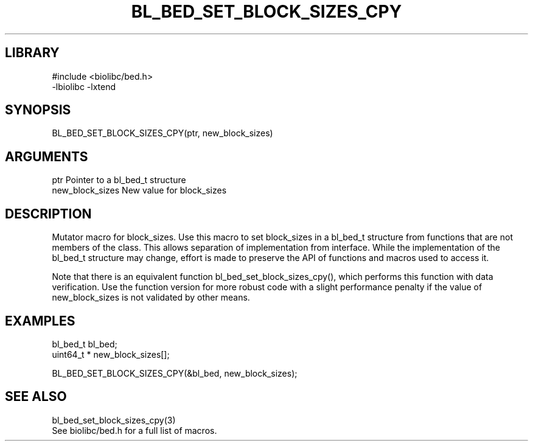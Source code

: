 \" Generated by /home/bacon/scripts/gen-get-set
.TH BL_BED_SET_BLOCK_SIZES_CPY 3

.SH LIBRARY
.nf
.na
#include <biolibc/bed.h>
-lbiolibc -lxtend
.ad
.fi

\" Convention:
\" Underline anything that is typed verbatim - commands, etc.
.SH SYNOPSIS
.PP
.nf 
.na
BL_BED_SET_BLOCK_SIZES_CPY(ptr, new_block_sizes)
.ad
.fi

.SH ARGUMENTS
.nf
.na
ptr             Pointer to a bl_bed_t structure
new_block_sizes New value for block_sizes
.ad
.fi

.SH DESCRIPTION

Mutator macro for block_sizes.  Use this macro to set block_sizes in
a bl_bed_t structure from functions that are not members of the class.
This allows separation of implementation from interface.  While the
implementation of the bl_bed_t structure may change, effort is made to
preserve the API of functions and macros used to access it.

Note that there is an equivalent function bl_bed_set_block_sizes_cpy(), which performs
this function with data verification.  Use the function version for more
robust code with a slight performance penalty if the value of
new_block_sizes is not validated by other means.

.SH EXAMPLES

.nf
.na
bl_bed_t        bl_bed;
uint64_t *      new_block_sizes[];

BL_BED_SET_BLOCK_SIZES_CPY(&bl_bed, new_block_sizes);
.ad
.fi

.SH SEE ALSO

.nf
.na
bl_bed_set_block_sizes_cpy(3)
See biolibc/bed.h for a full list of macros.
.ad
.fi
